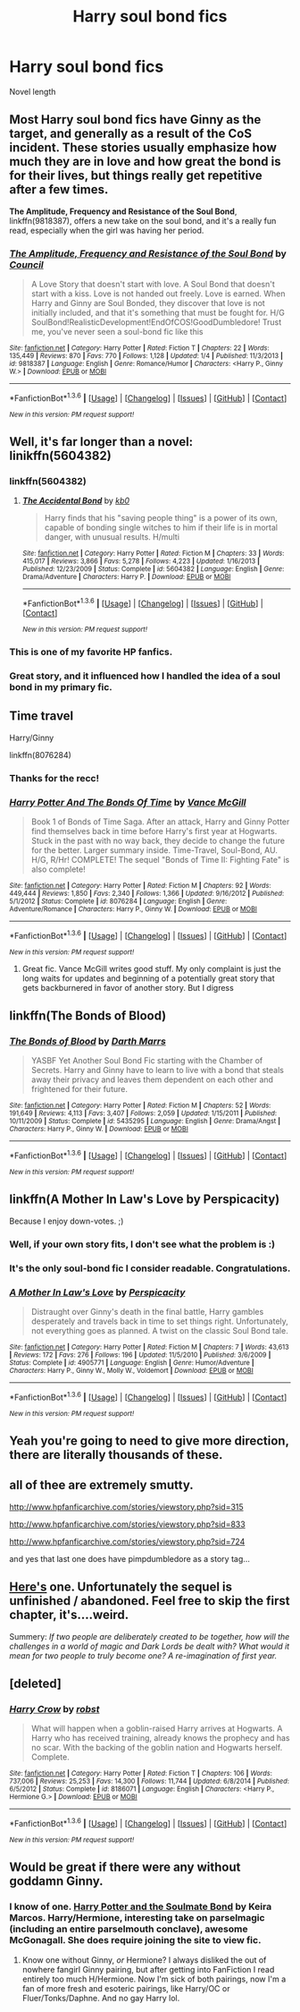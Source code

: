 #+TITLE: Harry soul bond fics

* Harry soul bond fics
:PROPERTIES:
:Author: PhillyFan22
:Score: 6
:DateUnix: 1454038137.0
:DateShort: 2016-Jan-29
:FlairText: Request
:END:
Novel length


** Most Harry soul bond fics have Ginny as the target, and generally as a result of the CoS incident. These stories usually emphasize how much they are in love and how great the bond is for their lives, but things really get repetitive after a few times.

*The Amplitude, Frequency and Resistance of the Soul Bond*, linkffn(9818387), offers a new take on the soul bond, and it's a really fun read, especially when the girl was having her period.
:PROPERTIES:
:Author: InquisitorCOC
:Score: 9
:DateUnix: 1454087118.0
:DateShort: 2016-Jan-29
:END:

*** [[http://www.fanfiction.net/s/9818387/1/][*/The Amplitude, Frequency and Resistance of the Soul Bond/*]] by [[https://www.fanfiction.net/u/4303858/Council][/Council/]]

#+begin_quote
  A Love Story that doesn't start with love. A Soul Bond that doesn't start with a kiss. Love is not handed out freely. Love is earned. When Harry and Ginny are Soul Bonded, they discover that love is not initially included, and that it's something that must be fought for. H/G SoulBond!RealisticDevelopment!EndOfCOS!GoodDumbledore! Trust me, you've never seen a soul-bond fic like this
#+end_quote

^{/Site/: [[http://www.fanfiction.net/][fanfiction.net]] *|* /Category/: Harry Potter *|* /Rated/: Fiction T *|* /Chapters/: 22 *|* /Words/: 135,449 *|* /Reviews/: 870 *|* /Favs/: 770 *|* /Follows/: 1,128 *|* /Updated/: 1/4 *|* /Published/: 11/3/2013 *|* /id/: 9818387 *|* /Language/: English *|* /Genre/: Romance/Humor *|* /Characters/: <Harry P., Ginny W.> *|* /Download/: [[http://www.p0ody-files.com/ff_to_ebook/download.php?id=9818387&filetype=epub][EPUB]] or [[http://www.p0ody-files.com/ff_to_ebook/download.php?id=9818387&filetype=mobi][MOBI]]}

--------------

*FanfictionBot*^{1.3.6} *|* [[[https://github.com/tusing/reddit-ffn-bot/wiki/Usage][Usage]]] | [[[https://github.com/tusing/reddit-ffn-bot/wiki/Changelog][Changelog]]] | [[[https://github.com/tusing/reddit-ffn-bot/issues/][Issues]]] | [[[https://github.com/tusing/reddit-ffn-bot/][GitHub]]] | [[[https://www.reddit.com/message/compose?to=%2Fu%2Ftusing][Contact]]]

^{/New in this version: PM request support!/}
:PROPERTIES:
:Author: FanfictionBot
:Score: 1
:DateUnix: 1454087178.0
:DateShort: 2016-Jan-29
:END:


** Well, it's far longer than a novel: linikffn(5604382)
:PROPERTIES:
:Author: Starfox5
:Score: 2
:DateUnix: 1454058966.0
:DateShort: 2016-Jan-29
:END:

*** linkffn(5604382)
:PROPERTIES:
:Author: Starfox5
:Score: 3
:DateUnix: 1454072779.0
:DateShort: 2016-Jan-29
:END:

**** [[http://www.fanfiction.net/s/5604382/1/][*/The Accidental Bond/*]] by [[https://www.fanfiction.net/u/1251524/kb0][/kb0/]]

#+begin_quote
  Harry finds that his "saving people thing" is a power of its own, capable of bonding single witches to him if their life is in mortal danger, with unusual results. H/multi
#+end_quote

^{/Site/: [[http://www.fanfiction.net/][fanfiction.net]] *|* /Category/: Harry Potter *|* /Rated/: Fiction M *|* /Chapters/: 33 *|* /Words/: 415,017 *|* /Reviews/: 3,866 *|* /Favs/: 5,278 *|* /Follows/: 4,223 *|* /Updated/: 1/16/2013 *|* /Published/: 12/23/2009 *|* /Status/: Complete *|* /id/: 5604382 *|* /Language/: English *|* /Genre/: Drama/Adventure *|* /Characters/: Harry P. *|* /Download/: [[http://www.p0ody-files.com/ff_to_ebook/download.php?id=5604382&filetype=epub][EPUB]] or [[http://www.p0ody-files.com/ff_to_ebook/download.php?id=5604382&filetype=mobi][MOBI]]}

--------------

*FanfictionBot*^{1.3.6} *|* [[[https://github.com/tusing/reddit-ffn-bot/wiki/Usage][Usage]]] | [[[https://github.com/tusing/reddit-ffn-bot/wiki/Changelog][Changelog]]] | [[[https://github.com/tusing/reddit-ffn-bot/issues/][Issues]]] | [[[https://github.com/tusing/reddit-ffn-bot/][GitHub]]] | [[[https://www.reddit.com/message/compose?to=%2Fu%2Ftusing][Contact]]]

^{/New in this version: PM request support!/}
:PROPERTIES:
:Author: FanfictionBot
:Score: 1
:DateUnix: 1454072832.0
:DateShort: 2016-Jan-29
:END:


*** This is one of my favorite HP fanfics.
:PROPERTIES:
:Author: InquisitorCOC
:Score: 2
:DateUnix: 1454086824.0
:DateShort: 2016-Jan-29
:END:


*** Great story, and it influenced how I handled the idea of a soul bond in my primary fic.
:PROPERTIES:
:Author: philosophize
:Score: 2
:DateUnix: 1454113527.0
:DateShort: 2016-Jan-30
:END:


** Time travel

Harry/Ginny

linkffn(8076284)
:PROPERTIES:
:Author: svipy
:Score: 4
:DateUnix: 1454073733.0
:DateShort: 2016-Jan-29
:END:

*** Thanks for the recc!
:PROPERTIES:
:Author: SoulxxBondz
:Score: 2
:DateUnix: 1454115338.0
:DateShort: 2016-Jan-30
:END:


*** [[http://www.fanfiction.net/s/8076284/1/][*/Harry Potter And The Bonds Of Time/*]] by [[https://www.fanfiction.net/u/670787/Vance-McGill][/Vance McGill/]]

#+begin_quote
  Book 1 of Bonds of Time Saga. After an attack, Harry and Ginny Potter find themselves back in time before Harry's first year at Hogwarts. Stuck in the past with no way back, they decide to change the future for the better. Larger summary inside. Time-Travel, Soul-Bond, AU. H/G, R/Hr! COMPLETE! The sequel "Bonds of Time II: Fighting Fate" is also complete!
#+end_quote

^{/Site/: [[http://www.fanfiction.net/][fanfiction.net]] *|* /Category/: Harry Potter *|* /Rated/: Fiction M *|* /Chapters/: 92 *|* /Words/: 449,444 *|* /Reviews/: 1,850 *|* /Favs/: 2,340 *|* /Follows/: 1,366 *|* /Updated/: 9/16/2012 *|* /Published/: 5/1/2012 *|* /Status/: Complete *|* /id/: 8076284 *|* /Language/: English *|* /Genre/: Adventure/Romance *|* /Characters/: Harry P., Ginny W. *|* /Download/: [[http://www.p0ody-files.com/ff_to_ebook/download.php?id=8076284&filetype=epub][EPUB]] or [[http://www.p0ody-files.com/ff_to_ebook/download.php?id=8076284&filetype=mobi][MOBI]]}

--------------

*FanfictionBot*^{1.3.6} *|* [[[https://github.com/tusing/reddit-ffn-bot/wiki/Usage][Usage]]] | [[[https://github.com/tusing/reddit-ffn-bot/wiki/Changelog][Changelog]]] | [[[https://github.com/tusing/reddit-ffn-bot/issues/][Issues]]] | [[[https://github.com/tusing/reddit-ffn-bot/][GitHub]]] | [[[https://www.reddit.com/message/compose?to=%2Fu%2Ftusing][Contact]]]

^{/New in this version: PM request support!/}
:PROPERTIES:
:Author: FanfictionBot
:Score: 1
:DateUnix: 1454073773.0
:DateShort: 2016-Jan-29
:END:

**** Great fic. Vance McGill writes good stuff. My only complaint is just the long waits for updates and beginning of a potentially great story that gets backburnered in favor of another story. But I digress
:PROPERTIES:
:Author: Splinter067
:Score: 1
:DateUnix: 1454395455.0
:DateShort: 2016-Feb-02
:END:


** linkffn(The Bonds of Blood)
:PROPERTIES:
:Author: howtopleaseme
:Score: 4
:DateUnix: 1454086140.0
:DateShort: 2016-Jan-29
:END:

*** [[http://www.fanfiction.net/s/5435295/1/][*/The Bonds of Blood/*]] by [[https://www.fanfiction.net/u/1229909/Darth-Marrs][/Darth Marrs/]]

#+begin_quote
  YASBF Yet Another Soul Bond Fic starting with the Chamber of Secrets. Harry and Ginny have to learn to live with a bond that steals away their privacy and leaves them dependent on each other and frightened for their future.
#+end_quote

^{/Site/: [[http://www.fanfiction.net/][fanfiction.net]] *|* /Category/: Harry Potter *|* /Rated/: Fiction M *|* /Chapters/: 52 *|* /Words/: 191,649 *|* /Reviews/: 4,113 *|* /Favs/: 3,407 *|* /Follows/: 2,059 *|* /Updated/: 1/15/2011 *|* /Published/: 10/11/2009 *|* /Status/: Complete *|* /id/: 5435295 *|* /Language/: English *|* /Genre/: Drama/Angst *|* /Characters/: Harry P., Ginny W. *|* /Download/: [[http://www.p0ody-files.com/ff_to_ebook/download.php?id=5435295&filetype=epub][EPUB]] or [[http://www.p0ody-files.com/ff_to_ebook/download.php?id=5435295&filetype=mobi][MOBI]]}

--------------

*FanfictionBot*^{1.3.6} *|* [[[https://github.com/tusing/reddit-ffn-bot/wiki/Usage][Usage]]] | [[[https://github.com/tusing/reddit-ffn-bot/wiki/Changelog][Changelog]]] | [[[https://github.com/tusing/reddit-ffn-bot/issues/][Issues]]] | [[[https://github.com/tusing/reddit-ffn-bot/][GitHub]]] | [[[https://www.reddit.com/message/compose?to=%2Fu%2Ftusing][Contact]]]

^{/New in this version: PM request support!/}
:PROPERTIES:
:Author: FanfictionBot
:Score: 1
:DateUnix: 1454086167.0
:DateShort: 2016-Jan-29
:END:


** linkffn(A Mother In Law's Love by Perspicacity)

Because I enjoy down-votes. ;)
:PROPERTIES:
:Author: __Pers
:Score: 7
:DateUnix: 1454078075.0
:DateShort: 2016-Jan-29
:END:

*** Well, if your own story fits, I don't see what the problem is :)
:PROPERTIES:
:Score: 5
:DateUnix: 1454078381.0
:DateShort: 2016-Jan-29
:END:


*** It's the only soul-bond fic I consider readable. Congratulations.
:PROPERTIES:
:Author: IHATEHERMIONESUE
:Score: 2
:DateUnix: 1454116493.0
:DateShort: 2016-Jan-30
:END:


*** [[http://www.fanfiction.net/s/4905771/1/][*/A Mother In Law's Love/*]] by [[https://www.fanfiction.net/u/1446455/Perspicacity][/Perspicacity/]]

#+begin_quote
  Distraught over Ginny's death in the final battle, Harry gambles desperately and travels back in time to set things right. Unfortunately, not everything goes as planned. A twist on the classic Soul Bond tale.
#+end_quote

^{/Site/: [[http://www.fanfiction.net/][fanfiction.net]] *|* /Category/: Harry Potter *|* /Rated/: Fiction M *|* /Chapters/: 7 *|* /Words/: 43,613 *|* /Reviews/: 172 *|* /Favs/: 276 *|* /Follows/: 196 *|* /Updated/: 11/5/2010 *|* /Published/: 3/6/2009 *|* /Status/: Complete *|* /id/: 4905771 *|* /Language/: English *|* /Genre/: Humor/Adventure *|* /Characters/: Harry P., Ginny W., Molly W., Voldemort *|* /Download/: [[http://www.p0ody-files.com/ff_to_ebook/download.php?id=4905771&filetype=epub][EPUB]] or [[http://www.p0ody-files.com/ff_to_ebook/download.php?id=4905771&filetype=mobi][MOBI]]}

--------------

*FanfictionBot*^{1.3.6} *|* [[[https://github.com/tusing/reddit-ffn-bot/wiki/Usage][Usage]]] | [[[https://github.com/tusing/reddit-ffn-bot/wiki/Changelog][Changelog]]] | [[[https://github.com/tusing/reddit-ffn-bot/issues/][Issues]]] | [[[https://github.com/tusing/reddit-ffn-bot/][GitHub]]] | [[[https://www.reddit.com/message/compose?to=%2Fu%2Ftusing][Contact]]]

^{/New in this version: PM request support!/}
:PROPERTIES:
:Author: FanfictionBot
:Score: 1
:DateUnix: 1454078134.0
:DateShort: 2016-Jan-29
:END:


** Yeah you're going to need to give more direction, there are literally thousands of these.
:PROPERTIES:
:Author: hugggybear
:Score: 2
:DateUnix: 1454053935.0
:DateShort: 2016-Jan-29
:END:


** all of thee are extremely smutty.

[[http://www.hpfanficarchive.com/stories/viewstory.php?sid=315]]

[[http://www.hpfanficarchive.com/stories/viewstory.php?sid=833]]

[[http://www.hpfanficarchive.com/stories/viewstory.php?sid=724]]

and yes that last one does have pimpdumbledore as a story tag...
:PROPERTIES:
:Author: k-k-KFC
:Score: 2
:DateUnix: 1454094334.0
:DateShort: 2016-Jan-29
:END:


** [[http://www.siye.co.uk/siye/viewstory.php?sid=11833][Here's]] one. Unfortunately the sequel is unfinished / abandoned. Feel free to skip the first chapter, it's....weird.

Summery: /If two people are deliberately created to be together, how will the challenges in a world of magic and Dark Lords be dealt with? What would it mean for two people to truly become one? A re-imagination of first year./
:PROPERTIES:
:Author: midelus
:Score: 1
:DateUnix: 1454097792.0
:DateShort: 2016-Jan-29
:END:


** [deleted]
:PROPERTIES:
:Score: 1
:DateUnix: 1454733682.0
:DateShort: 2016-Feb-06
:END:

*** [[http://www.fanfiction.net/s/8186071/1/][*/Harry Crow/*]] by [[https://www.fanfiction.net/u/1451358/robst][/robst/]]

#+begin_quote
  What will happen when a goblin-raised Harry arrives at Hogwarts. A Harry who has received training, already knows the prophecy and has no scar. With the backing of the goblin nation and Hogwarts herself. Complete.
#+end_quote

^{/Site/: [[http://www.fanfiction.net/][fanfiction.net]] *|* /Category/: Harry Potter *|* /Rated/: Fiction T *|* /Chapters/: 106 *|* /Words/: 737,006 *|* /Reviews/: 25,253 *|* /Favs/: 14,300 *|* /Follows/: 11,744 *|* /Updated/: 6/8/2014 *|* /Published/: 6/5/2012 *|* /Status/: Complete *|* /id/: 8186071 *|* /Language/: English *|* /Characters/: <Harry P., Hermione G.> *|* /Download/: [[http://www.p0ody-files.com/ff_to_ebook/download.php?id=8186071&filetype=epub][EPUB]] or [[http://www.p0ody-files.com/ff_to_ebook/download.php?id=8186071&filetype=mobi][MOBI]]}

--------------

*FanfictionBot*^{1.3.6} *|* [[[https://github.com/tusing/reddit-ffn-bot/wiki/Usage][Usage]]] | [[[https://github.com/tusing/reddit-ffn-bot/wiki/Changelog][Changelog]]] | [[[https://github.com/tusing/reddit-ffn-bot/issues/][Issues]]] | [[[https://github.com/tusing/reddit-ffn-bot/][GitHub]]] | [[[https://www.reddit.com/message/compose?to=%2Fu%2Ftusing][Contact]]]

^{/New in this version: PM request support!/}
:PROPERTIES:
:Author: FanfictionBot
:Score: 1
:DateUnix: 1454733718.0
:DateShort: 2016-Feb-06
:END:


** Would be great if there were any without goddamn Ginny.
:PROPERTIES:
:Author: HarryPotterFanficPro
:Score: -1
:DateUnix: 1454201111.0
:DateShort: 2016-Jan-31
:END:

*** I know of one. [[http://keiramarcos.com/fan-fiction/harry-potter/harry-potter-the-soulmate-bond/][Harry Potter and the Soulmate Bond]] by Keira Marcos. Harry/Hermione, interesting take on parselmagic (including an entire parselmouth conclave), awesome McGonagall. She does require joining the site to view fic.
:PROPERTIES:
:Author: t1mepiece
:Score: 1
:DateUnix: 1454248870.0
:DateShort: 2016-Jan-31
:END:

**** Know one without Ginny, /or/ Hermione? I always disliked the out of nowhere fangirl Ginny pairing, but after getting into FanFiction I read entirely too much H/Hermione. Now I'm sick of both pairings, now I'm a fan of more fresh and esoteric pairings, like Harry/OC or Fluer/Tonks/Daphne. And no gay Harry lol.
:PROPERTIES:
:Author: HarryPotterFanficPro
:Score: 0
:DateUnix: 1454275652.0
:DateShort: 2016-Feb-01
:END:
